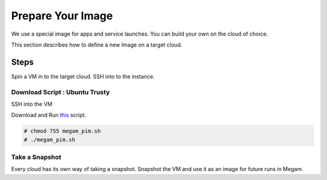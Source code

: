 .. _prepare_image:

================================
Prepare Your Image
================================

We use a special image for apps and service launches. You can build your own on the cloud of choice.

This section describes how to define a new Image on a target cloud.


Steps
============================


Spin a VM in to the target cloud.  SSH into to the instance.


Download Script : Ubuntu Trusty
^^^^^^^^^^^^^^^^^^^^^^^^^^^^^^^^^^^^^^^^^^^^

SSH into the VM

Download and Run `this <https://gist.githubusercontent.com/thomasalrin/4cc396b1478ad4ce76ad/raw/54fc82b9de00823c2ee3a7b844332448304a8026/megam_pim.sh>`__ script.

.. code::

  # chmod 755 megam_pim.sh
  # ./megam_pim.sh


Take a Snapshot
^^^^^^^^^^^^^^^^^^^^^^^^^^^

Every cloud has its own way of taking a snapshot. Snapshot the VM and use it as an image for future runs in Megam.
